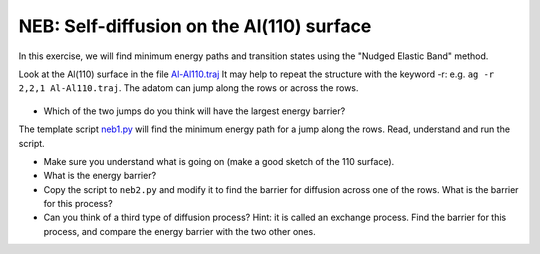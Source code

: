==========================================
NEB: Self-diffusion on the Al(110) surface
==========================================

In this exercise, we will find minimum energy paths and transition
states using the "Nudged Elastic Band" method.

Look at the Al(110) surface in the file Al-Al110.traj_ It may help to repeat the structure with the keyword -r: 
e.g. ``ag -r 2,2,1 Al-Al110.traj``. 
The adatom can jump along the rows or across the rows. 

  .. _Al-Al110.traj : attachment: Al-Al110.traj.

* Which of the two jumps do you think will have the largest energy
  barrier?

The template script neb1.py_ will find the minimum energy path for a jump
along the rows.  Read, understand and run the script.

* Make sure you understand what is going on (make a good sketch of the
  110 surface).

* What is the energy barrier?

* Copy the script to ``neb2.py`` and modify it to find the barrier for
  diffusion across one of the rows.  What is the barrier for this
  process?

* Can you think of a third type of diffusion process?  Hint: it is
  called an exchange process.  Find the barrier for this process, and
  compare the energy barrier with the two other ones.


.. _neb1.py : wiki:ASESVN:ase/examples/neb1.py
